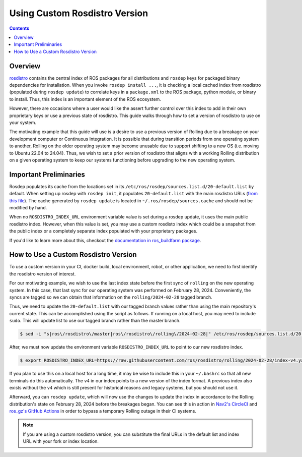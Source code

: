 Using Custom Rosdistro Version
==============================


.. contents:: Contents
    :depth: 2
    :local:


Overview
--------

`rosdistro <https://github.com/ros/rosdistro>`_ contains the central index of ROS packages for all distributions and ``rosdep`` keys for packaged binary dependencies for installation.
When you invoke ``rosdep install ...``, it is checking a local cached index from rosdistro (populated during ``rosdep update``) to correlate keys in a ``package.xml`` to the ROS package, python module, or binary to install.
Thus, this index is an important element of the ROS ecosystem.

However, there are occasions where a user would like the assert further control over this index to add in their own proprietary keys or use a previous state of rosdistro.
This guide walks through how to set a version of rosdistro to use on your system.

The motivating example that this guide will use is a desire to use a previous version of Rolling due to a breakage on your development computer or Continuous Integration.
It is possible that during transition periods from one operating system to another, Rolling on the older operating system may become unusable due to support shifting to a new OS (i.e. moving to Ubuntu 22.04 to 24.04).
Thus, we wish to set a prior version of rosdistro that aligns with a working Rolling distribution on a given operating system to keep our systems functioning before upgrading to the new operating system.

Important Preliminaries
-----------------------

Rosdep populates its cache from the locations set in its ``/etc/ros/rosdep/sources.list.d/20-default.list`` by default.
When setting up rosdep with ``rosdep init``, it populates ``20-default.list`` with the main rosdistro URLs (`from this file <https://github.com/ros/rosdistro/blob/master/rosdep/sources.list.d/20-default.list>`_).
The cache generated by ``rosdep update`` is located in ``~/.ros/rosdep/sources.cache`` and should not be modified by hand.

When no ``ROSDISTRO_INDEX_URL`` environment variable value is set during a rosdep update, it uses the main public rosdistro index.
However, when this value is set, you may use a custom rosdisto index which could be a snapshot from the public index or a completely separate index populated with your proprietary packages.

If you'd like to learn more about this, checkout the `documentation in ros_buildfarm package <https://github.com/ros-infrastructure/ros_buildfarm/blob/master/doc/custom_rosdistro.rst>`_.

How to Use a Custom Rosdistro Version
-------------------------------------

To use a custom version in your CI, docker build, local environment, robot, or other application, we need to first identify the rosdistro version of interest.

For our motivating example, we wish to use the last index state before the first sync of ``rolling`` on the new operating system.
In this case, that last sync for our operating system was performed on February 28, 2024.
Conveniently, the syncs are tagged so we can obtain that information on the ``rolling/2024-02-28`` tagged branch.

Thus, we need to update the ``20-default.list`` with our tagged branch values rather than using the main repository's current state.
This can be accomplished using the script as follows.
If running on a local host, you may need to include ``sudo``.
This will update list to use our tagged branch rather than the master branch.

.. code-block:: console

    $ sed -i "s|ros\/rosdistro\/master|ros\/rosdistro\/rolling\/2024-02-28|" /etc/ros/rosdep/sources.list.d/20-default.list

After, we must now update the environment variable ``ROSDISTRO_INDEX_URL`` to point to our new rosdistro index.

.. code-block:: console

    $ export ROSDISTRO_INDEX_URL=https://raw.githubusercontent.com/ros/rosdistro/rolling/2024-02-28/index-v4.yaml

If you plan to use this on a local host for a long time, it may be wise to include this in your ``~/.bashrc`` so that all new terminals do this automatically.
The ``v4`` in our index points to a new version of the index format.
A previous index also exists without the ``v4`` which is still present for historical reasons and legacy systems, but you should not use it.

Afterward, you can ``rosdep update``, which will now use the changes to update the index in accordance to the Rolling distribution's state on February 28, 2024 before the breakages began.
You can see this in action in `Nav2's CircleCI <https://github.com/ros-planning/navigation2/commit/80bb5bff1488c0677efcc4254b7a89908c853ba0>`_ and `ros_gz's GitHub Actions <https://github.com/gazebosim/ros_gz/pull/522/files>`_ in order to bypass a temporary Rolling outage in their CI systems.

.. Note:: If you are using a custom rosdistro version, you can substitute the final URLs in the default list and index URL with your fork or index location.
